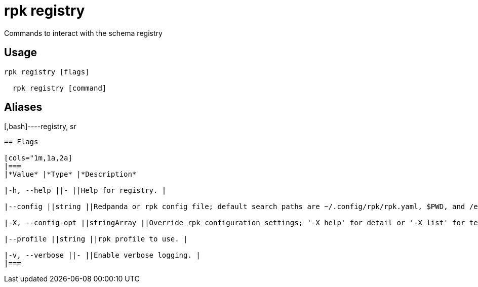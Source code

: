 = rpk registry
:description: rpk registry

Commands to interact with the schema registry

== Usage

[,bash]
----
rpk registry [flags]
  rpk registry [command]
----

== Aliases

[,bash]----registry, sr
----

== Flags

[cols="1m,1a,2a]
|===
|*Value* |*Type* |*Description*

|-h, --help ||- ||Help for registry. |

|--config ||string ||Redpanda or rpk config file; default search paths are ~/.config/rpk/rpk.yaml, $PWD, and /etc/redpanda/`redpanda.yaml`. |

|-X, --config-opt ||stringArray ||Override rpk configuration settings; '-X help' for detail or '-X list' for terser detail. |

|--profile ||string ||rpk profile to use. |

|-v, --verbose ||- ||Enable verbose logging. |
|===